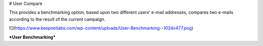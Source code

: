 # User Compare

This provides a benchmarking option, based upon two different users’  e-mail addresses, compares two e-mails according to the result of the current campaign.

![](https://www.keepnetlabs.com/wp-content/uploads/User-Benchmarking--1024x477.png)

***User Benchmarking***